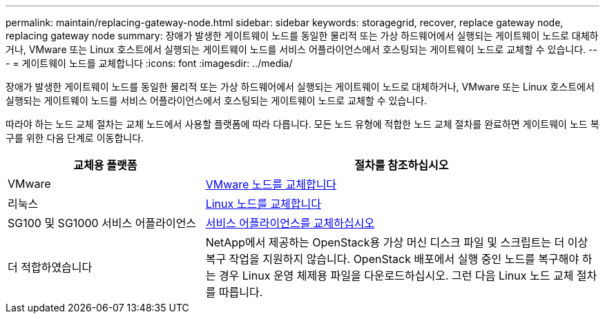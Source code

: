 ---
permalink: maintain/replacing-gateway-node.html 
sidebar: sidebar 
keywords: storagegrid, recover, replace gateway node, replacing gateway node 
summary: 장애가 발생한 게이트웨이 노드를 동일한 물리적 또는 가상 하드웨어에서 실행되는 게이트웨이 노드로 대체하거나, VMware 또는 Linux 호스트에서 실행되는 게이트웨이 노드를 서비스 어플라이언스에서 호스팅되는 게이트웨이 노드로 교체할 수 있습니다. 
---
= 게이트웨이 노드를 교체합니다
:icons: font
:imagesdir: ../media/


[role="lead"]
장애가 발생한 게이트웨이 노드를 동일한 물리적 또는 가상 하드웨어에서 실행되는 게이트웨이 노드로 대체하거나, VMware 또는 Linux 호스트에서 실행되는 게이트웨이 노드를 서비스 어플라이언스에서 호스팅되는 게이트웨이 노드로 교체할 수 있습니다.

따라야 하는 노드 교체 절차는 교체 노드에서 사용할 플랫폼에 따라 다릅니다. 모든 노드 유형에 적합한 노드 교체 절차를 완료하면 게이트웨이 노드 복구를 위한 다음 단계로 이동합니다.

[cols="1a,2a"]
|===
| 교체용 플랫폼 | 절차를 참조하십시오 


 a| 
VMware
 a| 
xref:all-node-types-replacing-vmware-node.adoc[VMware 노드를 교체합니다]



 a| 
리눅스
 a| 
xref:all-node-types-replacing-linux-node.adoc[Linux 노드를 교체합니다]



 a| 
SG100 및 SG1000 서비스 어플라이언스
 a| 
xref:replacing-failed-node-with-services-appliance.adoc[서비스 어플라이언스를 교체하십시오]



 a| 
더 적합하였습니다
 a| 
NetApp에서 제공하는 OpenStack용 가상 머신 디스크 파일 및 스크립트는 더 이상 복구 작업을 지원하지 않습니다. OpenStack 배포에서 실행 중인 노드를 복구해야 하는 경우 Linux 운영 체제용 파일을 다운로드하십시오. 그런 다음 Linux 노드 교체 절차를 따릅니다.

|===